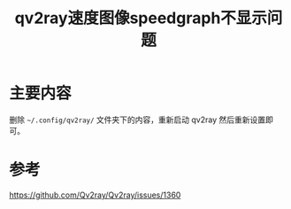 #+title: qv2ray速度图像speedgraph不显示问题
#+roam_tags: 
#+roam_alias: 

* 主要内容
删除 =~/.config/qv2ray/= 文件夹下的内容，重新启动 qv2ray 然后重新设置即可。
* 参考
https://github.com/Qv2ray/Qv2ray/issues/1360
